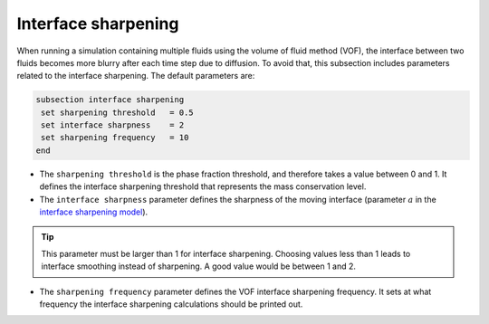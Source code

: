 Interface sharpening
--------------------

When running a simulation containing multiple fluids using the volume of fluid method (VOF), the interface between two fluids becomes more blurry after each time step due to diffusion. 
To avoid that, this subsection includes parameters related to the interface sharpening. The default parameters are:

.. code-block:: text

  subsection interface sharpening
   set sharpening threshold   = 0.5
   set interface sharpness    = 2
   set sharpening frequency   = 10
  end

* The ``sharpening threshold`` is the phase fraction threshold, and therefore takes a value between 0 and 1. It defines the interface sharpening threshold that represents the mass conservation level.

* The ``interface sharpness`` parameter defines the sharpness of the moving interface (parameter :math:`a` in the `interface sharpening model <https://www.researchgate.net/publication/287118331_Development_of_efficient_interface_sharpening_procedure_for_viscous_incompressible_flows>`_).

.. tip::

  This parameter must be larger than 1 for interface sharpening. Choosing values less than 1 leads to interface smoothing instead of sharpening. A good value would be between 1 and 2.

* The ``sharpening frequency`` parameter defines the VOF interface sharpening frequency. It sets at what frequency the interface sharpening calculations should be printed out.

.. see-also::

  The `Dam break :doc:dam-break-VOF example using VOF well represents the interface sharpening issue.